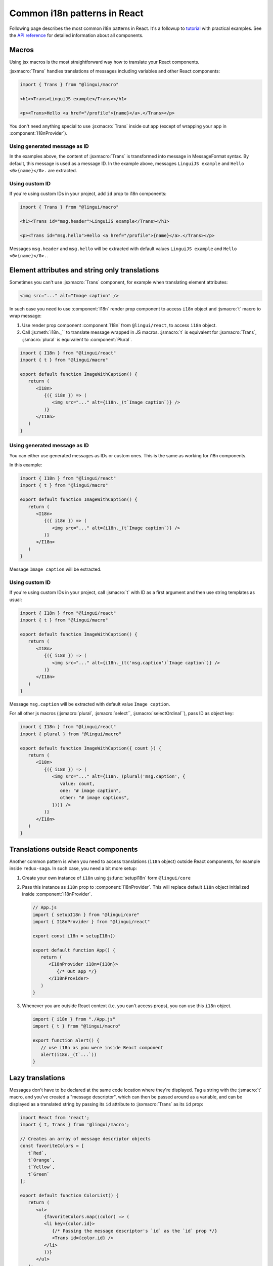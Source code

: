 *****************************
Common i18n patterns in React
*****************************

Following page describes the most common i18n patterns in React. It's a followup
to `tutorial <react>`_ with practical examples. See the
`API reference <../ref/react>`_ for detailed information about all components.

Macros
======

Using jsx macros is the most straightforward way how to translate your React
components.

:jsxmacro:`Trans` handles translations of messages including variables and other
React components:

.. code-block:: jsx

   import { Trans } from "@lingui/macro"

   <h1><Trans>LinguiJS example</Trans></h1>

   <p><Trans>Hello <a href="/profile">{name}</a>.</Trans></p>

You don't need anything special to use :jsxmacro:`Trans` inside out app (except
of wrapping your app in :component:`I18nProvider`).

Using generated message as ID
-----------------------------

In the examples above, the content of :jsxmacro:`Trans` is transformed into
message in MessageFormat syntax. By default, this message is used as a message ID.
In the example above, messages ``LinguiJS example`` and ``Hello <0>{name}</0>.``
are extracted.

Using custom ID
---------------

If you're using custom IDs in your project, add ``id`` prop to i18n components:

.. code-block:: jsx

   import { Trans } from "@lingui/macro"

   <h1><Trans id="msg.header">LinguiJS example</Trans></h1>

   <p><Trans id="msg.hello">Hello <a href="/profile">{name}</a>.</Trans></p>

Messages ``msg.header`` and ``msg.hello`` will be extracted with default values
``LinguiJS example`` and ``Hello <0>{name}</0>.``.

Element attributes and string only translations
===============================================

Sometimes you can't use :jsxmacro:`Trans` component, for example when translating element
attributes:

.. code-block:: html

   <img src="..." alt="Image caption" />

In such case you need to use :component:`I18n` render prop component to access ``i18n``
object and :jsmacro:`t` macro to wrap message:

1. Use render prop component :component:`I18n` from ``@lingui/react``, to access
   ``i18n`` object.

2. Call :js:meth:`i18n._`` to translate message wrapped in JS macros. :jsmacro:`t` is
   equivalent for :jsxmacro:`Trans`, :jsmacro:`plural` is equivalent to :component:`Plural`.

.. code-block:: jsx

   import { I18n } from "@lingui/react"
   import { t } from "@lingui/macro"

   export default function ImageWithCaption() {
      return (
         <I18n>
            {({ i18n }) => (
               <img src="..." alt={i18n._(t`Image caption`)} />
            )}
         </I18n>
      )
   }

Using generated message as ID
-----------------------------

You can either use generated messages as IDs or custom ones. This is the same
as working for i18n components.

In this example:

.. code-block:: jsx

   import { I18n } from "@lingui/react"
   import { t } from "@lingui/macro"

   export default function ImageWithCaption() {
      return (
         <I18n>
            {({ i18n }) => (
               <img src="..." alt={i18n._(t`Image caption`)} />
            )}
         </I18n>
      )
   }

Message ``Image caption`` will be extracted.

Using custom ID
---------------

If you're using custom IDs in your project, call :jsmacro:`t` with ID as a first
argument and then use string templates as usual:

.. code-block:: jsx

   import { I18n } from "@lingui/react"
   import { t } from "@lingui/macro"

   export default function ImageWithCaption() {
      return (
         <I18n>
            {({ i18n }) => (
               <img src="..." alt={i18n._(t('msg.caption')`Image caption`)} />
            )}
         </I18n>
      )
   }

Message ``msg.caption`` will be extracted with default value ``Image caption``.

For all other js macros (:jsmacro:`plural`, :jsmacro:`select``, :jsmacro:`selectOrdinal``),
pass ID as object key:

.. code-block:: jsx

   import { I18n } from "@lingui/react"
   import { plural } from "@lingui/macro"

   export default function ImageWithCaption({ count }) {
      return (
         <I18n>
            {({ i18n }) => (
               <img src="..." alt={i18n._(plural('msg.caption', {
                  value: count,
                  one: "# image caption",
                  other: "# image captions",
               }))} />
            )}
         </I18n>
      )
   }

Translations outside React components
=====================================

Another common pattern is when you need to access translations (``i18n`` object)
outside React components, for example inside ``redux-saga``. In such case, you need
a bit more setup:

1. Create your own instance of ``i18n`` using :js:func:`setupI18n` form ``@lingui/core``

2. Pass this instance as ``i18n`` prop to :component:`I18nProvider`. This will replace
   default ``i18n`` object initialized inside :component:`I18nProvider`.

   .. code-block:: jsx

      // App.js
      import { setupI18n } from "@lingui/core"
      import { I18nProvider } from "@lingui/react"

      export const i18n = setupI18n()

      export default function App() {
         return (
            <I18nProvider i18n={i18n}>
               {/* Out app */}
            </I18nProvider>
         )
      }

3. Whenever you are outside React context (i.e. you can't access props), you can use this
   ``i18n`` object.

   .. code-block:: jsx

      import { i18n } from "./App.js"
      import { t } from "@lingui/macro"

      export function alert() {
         // use i18n as you were inside React component
         alert(i18n._(t`...`))
      }

Lazy translations
=================

Messages don't have to be declared at the same code location where they're displayed.
Tag a string with the :jsmacro:`t` macro, and you've created a "message descriptor", which
can then be passed around as a variable, and can be displayed as a translated string by
passing its ``id`` attribute to :jsxmacro:`Trans` as its ``id`` prop:

.. code-block:: jsx

   import React from 'react';
   import { t, Trans } from '@lingui/macro';

   // Creates an array of message descriptor objects
   const favoriteColors = [
      t`Red`,
      t`Orange`,
      t`Yellow`,
      t`Green`
   ];

   export default function ColorList() {
      return (
         <ul>
            {favoriteColors.map((color) => (
            <li key={color.id}>
               {/* Passing the message descriptor's `id` as the `id` prop */}
               <Trans id={color.id} />
            </li>
            ))}
         </ul>
      );
   }

Or to render the message descriptor as a string-only translation, just pass it to
the :js:meth:`I18n._` method as usual:

.. code-block:: jsx

   import React from 'react';
   import { I18n } from '@lingui/react';
   import { t } from "@lingui/macro"

   const favoriteColors = [
      t`Red`,
      t`Orange`,
      t`Yellow`,
      t`Green`,
   ]

   export default function ColorMenu() {
      // Using the `<I18n>` component to access the `i18n` object.
      <I18n>
         {({ i18n }) => {
            const options = favoriteColors.map((color) => ({
               value: color.id,

               // Passing the message descriptor directly to i18n._()
               label: i18n._(color),

            }));
            return (
               <select>
                  {options.map(({ label, value }) => (
                     <option key={value} value={value}>
                        {label}
                     </option>
                  ))}
               </select>
            );
         }}
      </I18n>
   }

Passing messages as props
-------------------------

It's often convenient to pass messages around as component props, for example
as a "label" prop on a button. The easiest way to do this is to pass a :jsxmacro:`Trans`
element as the prop:

.. code-block:: jsx

   import React from 'react';
   import { Trans } from "@lingui/macro"

   export default function FancyButton(props) {
      return <button>{props.label}</button>
   }

   export function LoginLogoutButtons(props) {
      return <div>

         {/* Passing `<Trans>` elements as props */}
         <FancyButton label={<Trans>Log in</Trans>} />
         <FancyButton label={<Trans>Log out</Trans>} />

      </div>
   }

If you need the prop to be displayed as a string-only translation, you can pass
a message descriptor (tagged with the :jsmacro:`t` macro), and have the component
render it as a string using lazy translation:

.. code-block:: jsx

   import React from 'react';
   import { t } from "@lingui/macro"
   import { I18n } from "@lingui/react"

   function ImageWithCaption(props) {
      return (
         <I18n>
            {({ i18n }) => <img
               src="..."
               title={i18n._(props.hoverText)}
            />}
         </I18n>
      );
   }

   export function HappySad(props) {
      return (
         <div>

            {/* Passing message descriptors tagged with `t` as props */}
            <ImageWithCaption hoverText={t`I'm so happy!`} />
            <ImageWithCaption hoverText={t`I'm so sad.`} />

         </div>
      );
   }

Picking a message based on a variable
-------------------------------------

Sometimes you need to pick between different messages to display, depending on the value
of a variable. For example, imagine you have a numeric "status" code that comes from an
API, and you need to display a message representing the current status.

A simple way to do this, is to make an object that maps the possible values of "status"
to message descriptors (tagged with the :jsmacro:`t` macro), and render them as needed
with lazy translation:

.. code-block:: jsx

   import { Trans } from "@lingui/macro";

   const STATUS_OPEN = 1,
         STATUS_CLOSED = 2,
         STATUS_CANCELLED = 4,
         STATUS_COMPLETED = 8

   // A mapping object that provides a message descriptor for each expected
   // value of the "status" variable
   const statusMessages = {
      [STATUS_OPEN]: t`Open`,
      [STATUS_CLOSED]: t`Closed`,
      [STATUS_CANCELLED]: t`Cancelled`,
      [STATUS_COMPLETED]: t`Completed`,
   }

   export default function StatusDisplay(props) {
      // Locate the correct message descriptor
      const messageDescriptor = statusMessages[props.statusCode];

      return (
         <div>
            {/* Pass the message descriptor's `id` as the `id` prop */}
            <Trans id={messageDescriptor.id} />
         </div>
      );
   }

